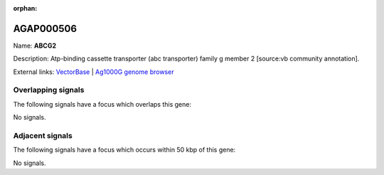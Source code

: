 :orphan:

AGAP000506
=============



Name: **ABCG2**

Description: Atp-binding cassette transporter (abc transporter) family g member 2 [source:vb community annotation].

External links:
`VectorBase <https://www.vectorbase.org/Anopheles_gambiae/Gene/Summary?g=AGAP000506>`_ |
`Ag1000G genome browser <https://www.malariagen.net/apps/ag1000g/phase1-AR3/index.html?genome_region=X:8953210-8957442#genomebrowser>`_

Overlapping signals
-------------------

The following signals have a focus which overlaps this gene:



No signals.



Adjacent signals
----------------

The following signals have a focus which occurs within 50 kbp of this gene:



No signals.


